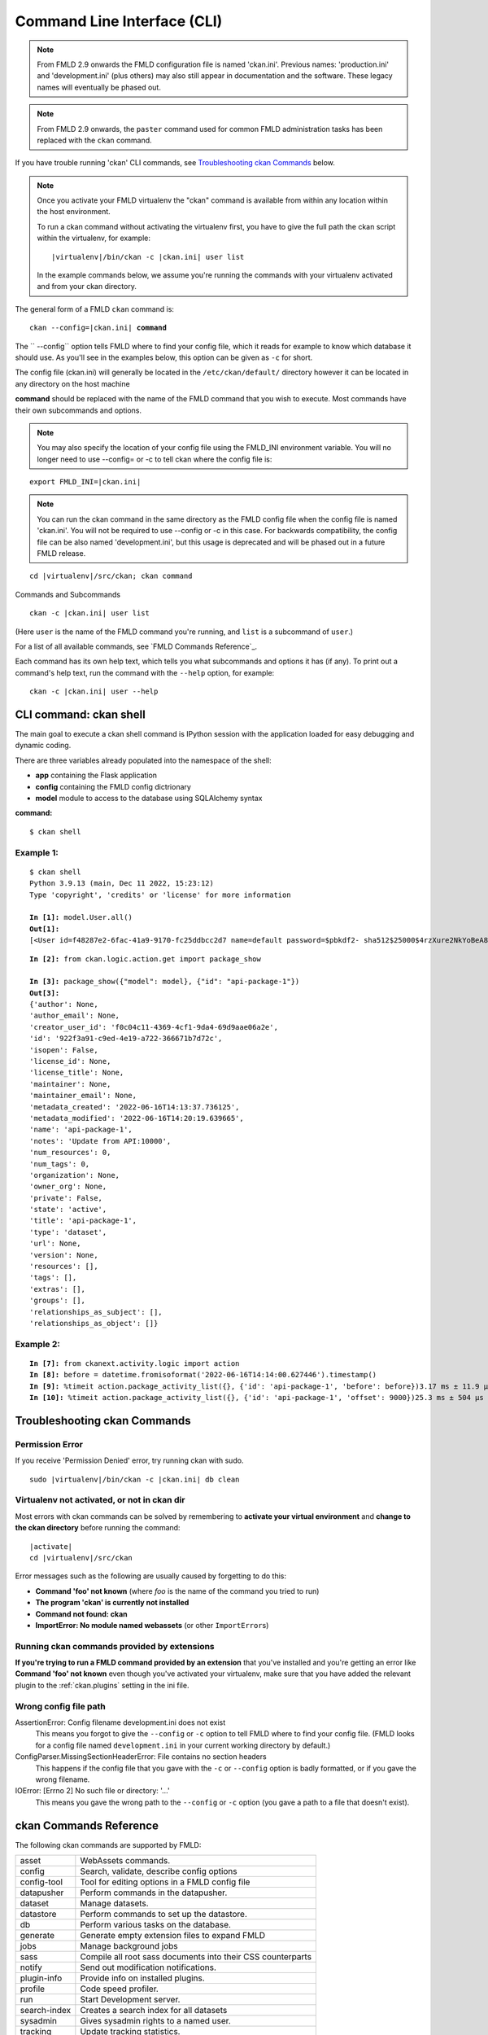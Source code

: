 .. _cli:

============================
Command Line Interface (CLI)
============================

.. note::

    From FMLD 2.9 onwards the FMLD configuration file is named 'ckan.ini'.
    Previous names: 'production.ini' and 'development.ini' (plus others) may
    also still appear in documentation and the software. These legacy names
    will eventually be phased out.

.. note::

    From FMLD 2.9 onwards, the ``paster`` command used for common FMLD
    administration tasks has been replaced with the  ``ckan`` command.

If you have trouble running 'ckan' CLI commands, see
`Troubleshooting ckan Commands`_ below.

.. note::

   Once you activate your FMLD virtualenv the "ckan" command is available from within any
   location within the host environment.

   To run a ckan command without activating the virtualenv first, you have
   to give the full path the ckan script within the virtualenv, for example:

   .. parsed-literal::

      |virtualenv|/bin/ckan -c |ckan.ini| user list

   In the example commands below, we assume you're running the commands with
   your virtualenv activated and from your ckan directory.

The general form of a FMLD ``ckan`` command is:

.. parsed-literal::

 ckan --config=\ |ckan.ini| **command**

The `` --config`` option tells FMLD where to find your config file, which it
reads for example to know which database it should use. As you'll see in the
examples below, this option can be given as ``-c`` for short.

The config file (ckan.ini) will generally be located in the
``/etc/ckan/default/`` directory however it can be located in any directory on
the host machine

**command** should be replaced with the name of the FMLD command that you wish
to execute. Most commands have their own subcommands and options.

.. note::

  You may also specify the location of your config file using the FMLD_INI
  environment variable. You will no longer need to use --config= or -c to
  tell ckan where the config file is:


.. parsed-literal::

 export FMLD_INI=\ |ckan.ini|

.. note::

  You can run the ckan command in the same directory as the
  FMLD config file when the config file is named 'ckan.ini'. You will
  not be required to use --config or -c in this case. For backwards compatibility, the config file can be also named 'development.ini', but this usage is deprecated
  and will be phased out in a future FMLD release.

.. parsed-literal::

 cd |virtualenv|\/src/ckan; ckan command


Commands and Subcommands

.. parsed-literal::

 ckan -c |ckan.ini| user list

(Here ``user`` is the name of the FMLD command you're running, and ``list`` is
a subcommand of ``user``.)

For a list of all available commands, see `FMLD Commands Reference`_.

Each command has its own help text, which tells you what subcommands and
options it has (if any). To print out a command's help text, run the command
with the ``--help`` option, for example:

.. parsed-literal::

 ckan -c |ckan.ini| user --help

-------------------------------
CLI command: ckan shell
-------------------------------
The main goal to execute a ckan shell command is IPython session with the application loaded for easy debugging and dynamic coding.

There are three variables already populated into the namespace of the shell:

•	**app** containing the Flask application
•	**config** containing the FMLD config dictrionary
•	**model** module to access to the database using SQLAlchemy syntax

**command:**

.. parsed-literal::
 $ ckan shell

Example 1:
================

.. parsed-literal::

 $ ckan shell
 Python 3.9.13 (main, Dec 11 2022, 15:23:12) 
 Type 'copyright', 'credits' or 'license' for more information

 **In [1]:** model.User.all()
 **Out[1]:**
 [<User id=f48287e2-6fac-41a9-9170-fc25ddbcc2d7 name=default password=$pbkdf2- sha512$25000$4rzXure2NkYoBeA8h5DyHg$yKMLOBZCtY.bA5XYq/qhzXfNCO7QOHGuRSkvCjkE2wThE.km/2L6GwQbY4p4lFXyyRMYXnACLxXvR27rVDq/yw fullname=None email=None apikey=46a0b1cc-28f3-4f96-9cf2-f0479fd3f200 created=2022-06-08 12:54:20.344765 reset_key=None about=None last_active=None activity_streams_email_notifications=False sysadmin=True state=active image_url=None plugin_extras=None>]

.. parsed-literal::

 **In [2]:** from ckan.logic.action.get import package_show

 **In [3]:** package_show({"model": model}, {"id": "api-package-1"})
 **Out[3]:** 
 {'author': None,
 'author_email': None,
 'creator_user_id': 'f0c04c11-4369-4cf1-9da4-69d9aae06a2e',
 'id': '922f3a91-c9ed-4e19-a722-366671b7d72c',
 'isopen': False,
 'license_id': None,
 'license_title': None,
 'maintainer': None,
 'maintainer_email': None,
 'metadata_created': '2022-06-16T14:13:37.736125',
 'metadata_modified': '2022-06-16T14:20:19.639665',
 'name': 'api-package-1',
 'notes': 'Update from API:10000',
 'num_resources': 0,
 'num_tags': 0,
 'organization': None,
 'owner_org': None,
 'private': False,
 'state': 'active',
 'title': 'api-package-1',
 'type': 'dataset',
 'url': None,
 'version': None,
 'resources': [],
 'tags': [],
 'extras': [],
 'groups': [],
 'relationships_as_subject': [],
 'relationships_as_object': []}


Example 2:
================

.. parsed-literal::

 **In [7]:** from ckanext.activity.logic import action
 **In [8]:** before = datetime.fromisoformat('2022-06-16T14:14:00.627446').timestamp()
 **In [9]:** %timeit action.package_activity_list({}, {'id': 'api-package-1', 'before': before})3.17 ms ± 11.9 µs per loop (mean ± std. dev. of 7 runs, 100 loops each)
 **In [10]:** %timeit action.package_activity_list({}, {'id': 'api-package-1', 'offset': 9000})25.3 ms ± 504 µs per loop (mean ± std. dev. of 7 runs, 10 loops each)



-------------------------------
Troubleshooting ckan Commands
-------------------------------

Permission Error
================

If you receive 'Permission Denied' error, try running ckan with sudo.

.. parsed-literal::

 sudo |virtualenv|/bin/ckan -c |ckan.ini| db clean

Virtualenv not activated, or not in ckan dir
============================================

Most errors with ckan commands can be solved by remembering to **activate
your virtual environment** and **change to the ckan directory** before running
the command:

.. parsed-literal::

 |activate|
 cd |virtualenv|/src/ckan

Error messages such as the following are usually caused by forgetting to do
this:

* **Command 'foo' not known** (where *foo* is the name of the command you
  tried to run)
* **The program 'ckan' is currently not installed**
* **Command not found: ckan**
* **ImportError: No module named webassets** (or other ``ImportError``\ s)

Running ckan commands provided by extensions
==============================================

**If you're trying to run a FMLD command provided by an extension** that you've
installed and you're getting an error like **Command 'foo' not known** even
though you've activated your virtualenv, make sure that you have added the relevant plugin to the :ref:`ckan.plugins` setting in the ini file.

Wrong config file path
======================

AssertionError: Config filename development.ini does not exist
  This means you forgot to give the ``--config`` or ``-c`` option to tell FMLD
  where to find your config file. (FMLD looks for a config file named
  ``development.ini`` in your current working directory by default.)

ConfigParser.MissingSectionHeaderError: File contains no section headers
  This happens if the config file that you gave with the ``-c`` or ``--config``
  option is badly formatted, or if you gave the wrong filename.

IOError: [Errno 2] No such file or directory: '...'
  This means you gave the wrong path to the ``--config`` or ``-c`` option
  (you gave a path to a file that doesn't exist).


-------------------------
ckan Commands Reference
-------------------------

The following ckan commands are supported by FMLD:

================= ============================================================
asset             WebAssets commands.
config            Search, validate, describe config options
config-tool       Tool for editing options in a FMLD config file
datapusher        Perform commands in the datapusher.
dataset           Manage datasets.
datastore         Perform commands to set up the datastore.
db                Perform various tasks on the database.
generate          Generate empty extension files to expand FMLD
jobs              Manage background jobs
sass              Compile all root sass documents into their CSS counterparts
notify            Send out modification notifications.
plugin-info       Provide info on installed plugins.
profile           Code speed profiler.
run               Start Development server.
search-index      Creates a search index for all datasets
sysadmin          Gives sysadmin rights to a named user.
tracking          Update tracking statistics.
translation       Translation helper functions
user              Manage users.
views             Create views on relevant resources
================= ============================================================


asset: WebAssets commands
==================================

Usage

.. parsed-literal::

 ckan asset build            - Builds bundles, regardless of whether they are changed or not
 ckan asset watch            - Start a daemon which monitors source files, and rebuilds bundles
 ckan asset clean            - Will clear out the cache, which after a while can grow quite large


.. _cli.ckan.config:

config: Search, validate, describe config options
=================================================

Usage

.. parsed-literal::

  ckan config declaration [PLUGIN...]  - Print declared config options for the given plugins.
  ckan config describe [PLUGIN..]      - Print out config declaration for the given plugins.
  ckan config search [PATTERN]         - Print all declared config options that match pattern.
  ckan config undeclared               - Print config options that has no declaration.
  ckan config validate                 - Validate global configuration object against declaration.



config-tool: Tool for editing options in a FMLD config file
===========================================================

Usage

.. parsed-literal::

 ckan config-tool --section (-s)  - Section of the config file
 ckan config-tool --edit (-e)     - Checks the option already exists in the config file
 ckan config-tool --file (-f)     - Supply an options file to merge in

Examples

.. parsed-literal::

 ckan config-tool |ckan.ini| sqlalchemy.url=123 'ckan.site_title=ABC'
 ckan config-tool |ckan.ini| -s server:main -e port=8080
 ckan config-tool |ckan.ini| -f custom_options.ini


datapusher: Perform commands in the datapusher
==============================================

Usage

.. parsed-literal::

 ckan datapusher resubmit    - Resubmit udated datastore resources
 ckan datapusher submit      - Submits resources from package


dataset: Manage datasets
========================

Usage

.. parsed-literal::

 ckan dataset DATASET_NAME|ID            - shows dataset properties
 ckan dataset show DATASET_NAME|ID       - shows dataset properties
 ckan dataset list                       - lists datasets
 ckan dataset delete [DATASET_NAME|ID]   - changes dataset state to 'deleted'
 ckan dataset purge [DATASET_NAME|ID]    - removes dataset from db entirely


datastore: Perform commands in the datastore
===================================================

Make sure that the datastore URLs are set properly before you run these commands.

Usage

.. parsed-literal::

 ckan datastore set-permissions  - generate SQL for permission configuration
 ckan datastore dump             - dump a datastore resource
 ckan datastore purge            - purge orphaned datastore resources


db: Manage databases
====================

.. parsed-literal::

 ckan db clean               - Clean the database
 ckan db downgrade           - Downgrade the database
 ckan db duplicate_emails    - Check users email for duplicate
 ckan db init                - Initialize the database
 ckan db pending-migrations  - List all sources with unapplied migrations.
 ckan db upgrade             - Upgrade the database
 ckan db version             - Returns current version of data schema

See :doc:`database-management`.


generate: Scaffolding for regular development tasks
===================================================

Usage

.. parsed-literal::

 ckan generate config        -  Create a ckan.ini file.
 ckan generate extension     -  Create empty extension.
 ckan generate fake-data     -  Generate random entities of the given category.
 ckan generate migration     -  Create new alembic revision for DB migration.


.. _cli jobs:

jobs: Manage background jobs
============================

.. parsed-literal::

 ckan jobs cancel      - cancel a specific job.
 ckan jobs clear       - cancel all jobs.
 ckan jobs list        - list jobs.
 ckan jobs show        - show details about a specific job.
 ckan jobs test        - enqueue a test job.
 ckan jobs worker      - start a worker

The ``jobs`` command can be used to manage :ref:`background jobs`.

.. versionadded:: 2.7

.. _cli jobs worker:

Run a background job worker
^^^^^^^^^^^^^^^^^^^^^^^^^^^

.. parsed-literal::

 ckan -c |ckan.ini| jobs worker [--burst] [QUEUES]

Starts a worker that fetches job from the :ref:`job queues <background jobs
queues>` and executes them. If no queue names are given then it listens to
the default queue. This is equivalent to

.. parsed-literal::

 ckan -c |ckan.ini| jobs worker default

If queue names are given then the worker listens to those queues and only
those:

.. parsed-literal::

 ckan -c |ckan.ini| jobs worker my-custom-queue another-special-queue

Hence, if you want the worker to listen to the default queue and some others
then you must list the default queue explicitly

.. parsed-literal::

 ckan -c |ckan.ini| jobs worker default my-custom-queue

If the ``--burst`` option is given then the worker will exit as soon as all its
queues are empty. Otherwise it will wait indefinitely until a new job is
enqueued (this is the default).

.. note::

    In a production setting you should :ref:`use a more robust way of running
    background workers <background jobs supervisor>`.


.. _cli jobs list:

List enqueued jobs
^^^^^^^^^^^^^^^^^^

.. parsed-literal::

 ckan -c |ckan.ini| jobs list [QUEUES]

Lists the currently enqueued jobs from the given :ref:`job queues <background
jobs queues>`. If no queue names are given then the jobs from all queues are
listed.


.. _cli jobs show:

Show details about a job
^^^^^^^^^^^^^^^^^^^^^^^^

.. parsed-literal::

 ckan -c |ckan.ini| jobs show ID

Shows details about the enqueued job with the given ID.


.. _cli jobs cancel:

Cancel a job
^^^^^^^^^^^^

.. parsed-literal::

 ckan -c |ckan.ini| jobs cancel ID

Cancels the enqueued job with the given ID. Jobs can only be canceled while
they are enqueued. Once a worker has started executing a job it cannot be
aborted anymore.


.. _cli jobs clear:

Clear job queues
^^^^^^^^^^^^^^^^

.. parsed-literal::

 ckan -c |ckan.ini| jobs clear [QUEUES]

Cancels all jobs on the given :ref:`job queues <background jobs queues>`. If no
queues are given then *all* queues are cleared.


.. _cli jobs test:

Enqueue a test job
^^^^^^^^^^^^^^^^^^

.. parsed-literal::

 ckan -c |ckan.ini| jobs test [QUEUES]

Enqueues a test job. If no :ref:`job queues <background jobs queues>` are given
then the job is added to the default queue. If queue names are given then a
separate test job is added to each of the queues.


.. _sass:

sass: Compile all root sass documents into their CSS counterparts
=================================================================

Usage

.. parsed-literal::

 sass


notify: Send out modification notifications
===========================================

Usage

.. parsed-literal::

 ckan notify replay    - send out modification signals. In "replay" mode,
                       an update signal is sent for each dataset in the database.


plugin-info: Provide info on installed plugins
==============================================

As the name suggests, this commands shows you the installed plugins (based on the .ini file) , their description, and which interfaces they implement


profile: Code speed profiler
============================

Provide a ckan url and it will make the request and record how long each function call took in a file that can be read
by runsnakerun.

Usage

.. parsed-literal::

 ckan profile URL

The result is saved in profile.data.search. To view the profile in runsnakerun::

   runsnakerun ckan.data.search.profile

You may need to install the cProfile python module.


run: Start Development server
==================================

Usage

.. parsed-literal::

 ckan run --host (-h)                  - Set Host
 ckan run --port (-p)                  - Set Port
 ckan run --disable-reloader (-r)      - Use reloader
 ckan run --passthrough_errors         - Crash instead of handling fatal errors
 ckan run --disable-debugger           - Disable the default debugger

Use ``--passthrough-errors`` to enable pdb
^^^^^^^^^^^^^^^^^^^^^^^^^^^^^^^^^^^^^^^^^^

Exceptions are caught and handled by FMLD. Sometimes, user needs to disable
this error handling, to be able to use ``pdb`` or the debug capabilities of the
most common IDE. This allows to use breakpoints, inspect the stack frames and
evaluate arbitrary Python code.
Running FMLD with ``--passthrough-errors`` will automatically disable FMLD
reload capabilities and run everything in a single process, for the sake of
simplicity.

Example:

 python -m pdb ckan run --passthrough-errors

Use ``--disable-debugger`` for external debugging
^^^^^^^^^^^^^^^^^^^^^^^^^^^^^^^^^^^^^^^^^^^^^^^^^

FMLD uses the run_simple function from the werkzeug package, which enables
hot reloading and debugging amongst other things. If we wish to use external
debugging tools such as debugpy (for remote, container-based debugging), we
must disable the default debugger for FMLD.

Example:

 python -m pdb ckan run --disable-debugger


search-index: Search index commands
===================================

Usage

.. parsed-literal::

 ckan search-index check                    - Check search index
 ckan search-index clear                    - Clear the search index
 ckan search-index rebuild                  - Rebuild search index
 ckan search-index rebuild-fast             - Reindex with multiprocessing
 ckan search-index show                     - Show index of a dataset


.. _rebuild search index:

search-index: Rebuild search index
==================================

Rebuilds the search index. This is useful to prevent search indexes from getting out of sync with the main database.

For example

.. parsed-literal::

 ckan -c |ckan.ini| search-index rebuild

This default behaviour will refresh the index keeping the existing indexed datasets and rebuild it with all datasets. If you want to rebuild it for only
one dataset, you can provide a dataset name

.. parsed-literal::

 ckan -c |ckan.ini| search-index rebuild test-dataset-name

Alternatively, you can use the `-o` or `--only-missing` option to only reindex datasets which are not
already indexed

.. parsed-literal::

 ckan -c |ckan.ini| search-index rebuild -o

There is also an option available which works like the refresh option but tries to use all processes on the
computer to reindex faster

.. parsed-literal::

 ckan -c |ckan.ini| search-index rebuild-fast

There is also an option to clear the whole index first and then rebuild it with all datasets:

.. parsed-literal::

 ckan -c |ckan.ini| search-index rebuild --clear

There are other search related commands, mostly useful for debugging purposes

.. parsed-literal::

 ckan search-index check                  - checks for datasets not indexed
 ckan search-index show DATASET_NAME      - shows index of a dataset
 ckan search-index clear [DATASET_NAME]   - clears the search index for the provided dataset or for the whole ckan instance


sysadmin: Give sysadmin rights
==============================

Usage

.. parsed-literal::

 ckan sysadmin add       - convert user into a sysadmin
 ckan sysadmin list      - list sysadmins
 ckan sysadmin remove    - removes user from sysadmins

For example, to make a user called 'admin' into a sysadmin

.. parsed-literal::

 ckan -c |ckan.ini| sysadmin add admin


tracking: Update tracking statistics
====================================

Starting FMLD 2.11 tracking command is only available if the extension es enabled.

Usage

.. parsed-literal::

 ckan tracking update [start_date]       - update tracking stats
 ckan tracking export FILE [start_date]  - export tracking stats to a csv file


translation: Translation helper functions
=========================================

Usage

.. parsed-literal::

 ckan translation js          - generate the JavaScript translations
 ckan translation mangle      - mangle the zh_TW translations for testing
 ckan translation check-po    - check po files for common mistakes

.. note::

    Since version 2.7 the JavaScript translation files are automatically
    regenerated if necessary when FMLD is started. Hence you usually do not
    need to run ``ckan translation js`` manually.


.. _cli-user:

user: Create and manage users
=============================

Lets you create, remove, list and manage users.

Usage

.. parsed-literal::

 ckan user add         - add new user
 ckan user list        - list all users
 ckan user remove      - remove user
 ckan user setpass     - set password for the user
 ckan user show        - show user

For example, to create a new user called 'admin'

.. parsed-literal::

 ckan -c |ckan.ini| user add admin email=admin@localhost

.. note::
     You can use password=test1234 option if "non-interactive" usage is a requirement.

To delete the 'admin' user

.. parsed-literal::

 ckan -c |ckan.ini| user remove admin


views: Create views on relevant resources
=========================================

Usage

.. parsed-literal::

 ckan views clean      - permanently delete views for all types no...
 ckan views clear      - permanently delete all views or the ones with...
 ckan views create     - create views on relevant resources.

 ckan views --dataset (-d)        - Set Dataset
 ckan views --no-default-filters
 ckan views --search (-s)         - Set Search
 ckan views --yes (-y)
